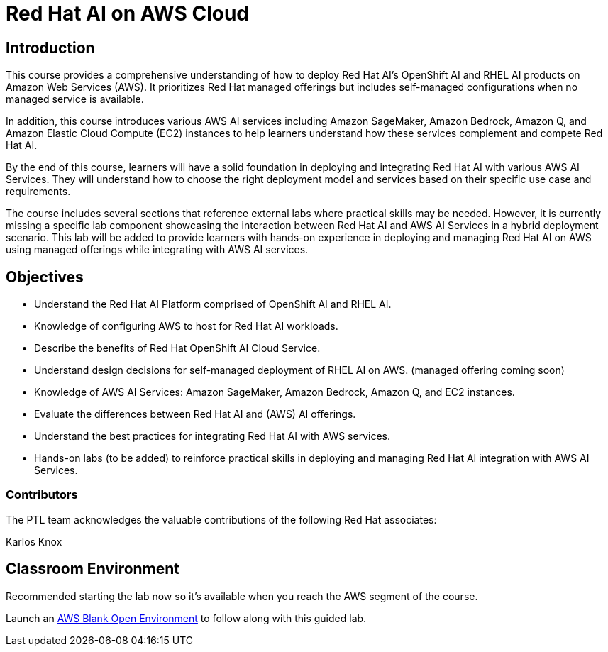 = Red Hat AI on AWS Cloud
:navtitle: Home

== Introduction

This course provides a comprehensive understanding of how to deploy Red Hat AI's OpenShift AI and RHEL AI products on Amazon Web Services (AWS). It prioritizes Red Hat managed offerings but includes self-managed configurations when no managed service is available. 

In addition, this course introduces various AWS AI services including Amazon SageMaker, Amazon Bedrock, Amazon Q, and Amazon Elastic Cloud Compute (EC2) instances to help learners understand how these services complement and compete Red Hat AI.

By the end of this course, learners will have a solid foundation in deploying and integrating Red Hat AI with various AWS AI Services. They will understand how to choose the right deployment model and services based on their specific use case and requirements. 

The course includes several sections that reference external labs where practical skills may be needed. However, it is currently missing a specific lab component showcasing the interaction between Red Hat AI and AWS AI Services in a hybrid deployment scenario. This lab will be added to provide learners with hands-on experience in deploying and managing Red Hat AI on AWS using managed offerings while integrating with AWS AI services.


== Objectives

* Understand the Red Hat AI Platform comprised of OpenShift AI and RHEL AI.
* Knowledge of configuring AWS to host for Red Hat AI workloads.
* Describe the benefits of Red Hat OpenShift AI Cloud Service.
* Understand design decisions for self-managed deployment of RHEL AI on AWS. (managed offering coming soon)
* Knowledge of AWS AI Services: Amazon SageMaker, Amazon Bedrock, Amazon Q, and EC2 instances.
* Evaluate the differences between Red Hat AI and (AWS) AI offerings.
* Understand the best practices for integrating Red Hat AI with AWS services.
* Hands-on labs (to be added) to reinforce practical skills in deploying and managing Red Hat AI integration with AWS AI Services.

 

=== Contributors
The PTL team acknowledges the valuable contributions of the following Red Hat associates:

Karlos Knox


== Classroom Environment

Recommended starting the lab now so it's available when you reach the AWS segment of the course.

Launch an https://demo.redhat.com/catalog?search=AWS+Blank+Open+Environment&item=babylon-catalog-prod%2Fsandboxes-gpte.sandbox-open.prod[AWS Blank Open Environment, window=blank] to follow along with this guided lab.



